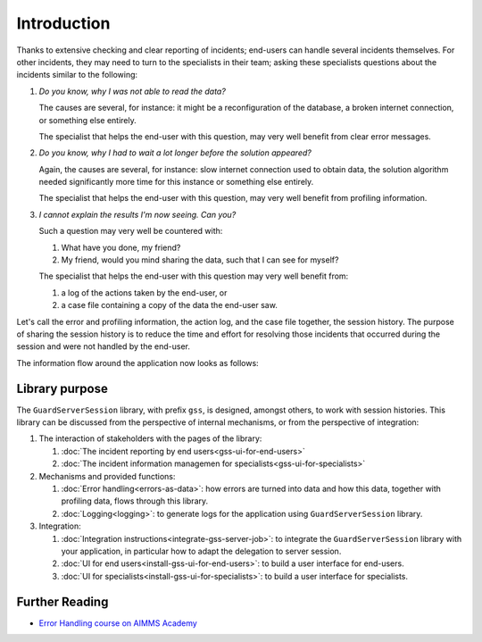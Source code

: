 Introduction
=============================================

Thanks to extensive checking and clear reporting of incidents; end-users can handle several incidents themselves.
For other incidents, they may need to turn to the specialists in their team; 
asking these specialists questions about the incidents similar to the following:

#.  `Do you know, why I was not able to read the data?`

    The causes are several, for instance: it might be a reconfiguration of the database, a broken internet connection, or something else entirely.

    The specialist that helps the end-user with this question, may very well benefit from clear error messages.

#.  `Do you know, why I had to wait a lot longer before the solution appeared?`

    Again, the causes are several, for instance: slow internet connection used to obtain data, 
    the solution algorithm needed significantly more time for this instance or something else entirely.

    The specialist that helps the end-user with this question, may very well benefit from profiling information.

#.  `I cannot explain the results I'm now seeing. Can you?`

    Such a question may very well be countered with: 

    #.  What have you done, my friend?

    #.  My friend, would you mind sharing the data, such that I can see for myself?

    The specialist that helps the end-user with this question may very well benefit from:

    #.  a log of the actions taken by the end-user, or

    #.  a case file containing a copy of the data the end-user saw.

Let's call the error and profiling information, the action log, and the case file together, the session history.
The purpose of sharing the session history is to reduce the time and effort for resolving those incidents that occurred
during the session and were not handled by the end-user.

The information flow around the application now looks as follows:

.. image:: images/210319_Guardserversession_v2.jpg
    :align: center



Library purpose
------------------------------

The ``GuardServerSession`` library, with prefix ``gss``, is designed, amongst others, to work with session histories.
This library can be discussed from the perspective of internal mechanisms, or from the perspective of integration:

#.  The interaction of stakeholders with the pages of the library:

    #.  :doc:`The incident reporting by end users<gss-ui-for-end-users>`

    #.  :doc:`The incident information managemen for specialists<gss-ui-for-specialists>`

#.  Mechanisms and provided functions:

    #.  :doc:`Error handling<errors-as-data>`: how errors are turned into data and how this data, together with profiling data, flows through this library. 
    
    #.  :doc:`Logging<logging>`: to generate logs for the application using ``GuardServerSession`` library.

#.  Integration:

    #.  :doc:`Integration instructions<integrate-gss-server-job>`:  to integrate the ``GuardServerSession`` library with your application, 
        in particular how to adapt the delegation to server session.

    #.  :doc:`UI for end users<install-gss-ui-for-end-users>`: to build a user interface for end-users.

    #.  :doc:`UI for specialists<install-gss-ui-for-specialists>`: to build a user interface for specialists.



Further Reading
-------------------

* `Error Handling course on AIMMS Academy <https://academy.aimms.com/course/view.php?id=50>`_






 






